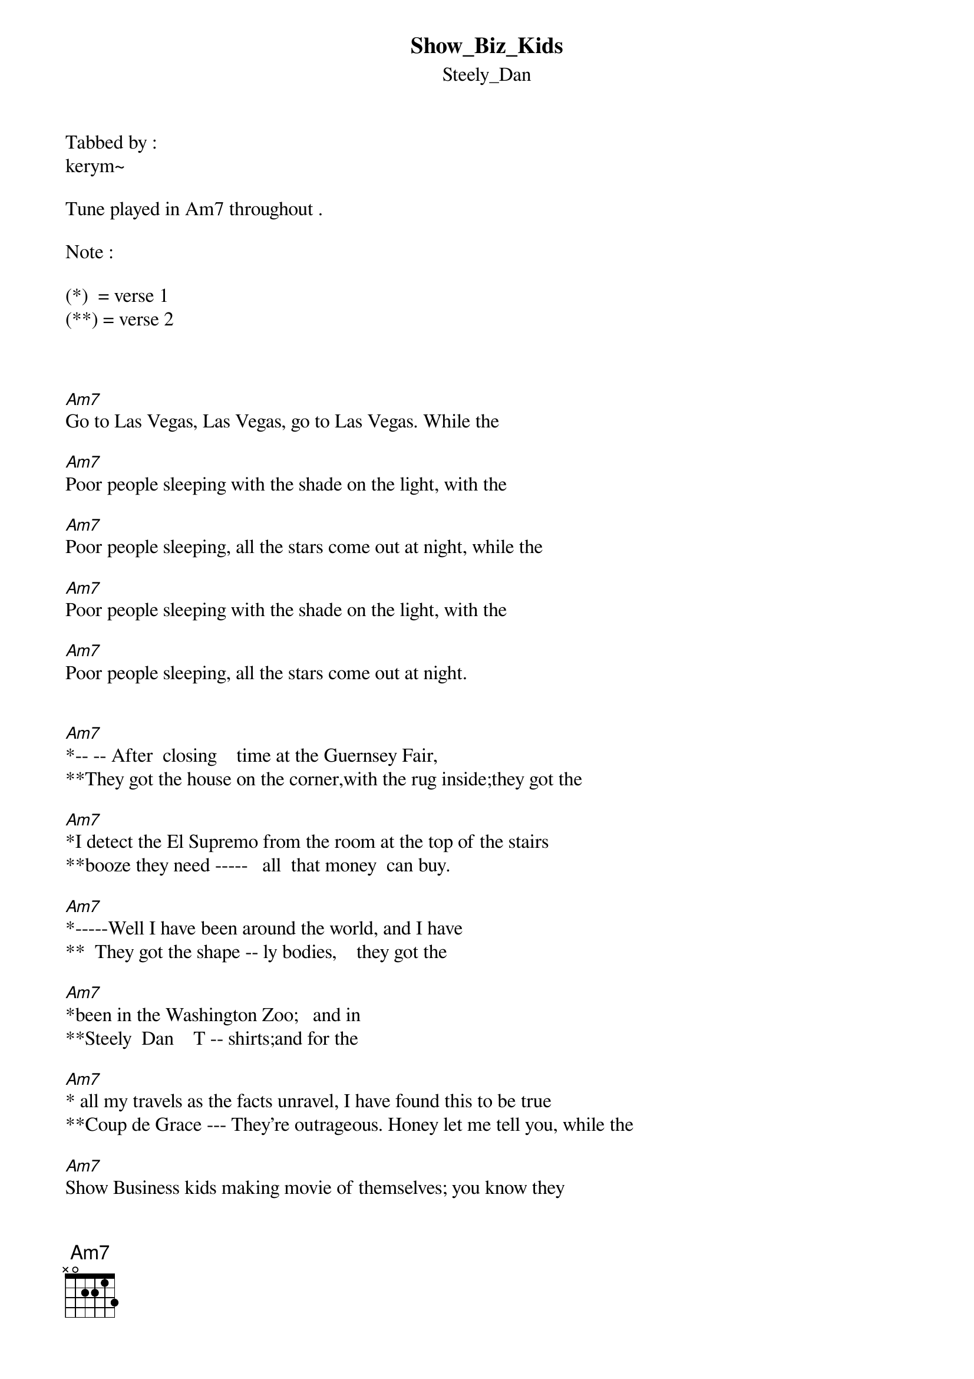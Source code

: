 {t: Show_Biz_Kids}
{st: Steely_Dan}
Tabbed by :
kerym~

Tune played in Am7 throughout .

Note : 

(*)  = verse 1
(**) = verse 2



[Am7]Go to Las Vegas, Las Vegas, go to Las Vegas. While the

[Am7]Poor people sleeping with the shade on the light, with the

[Am7]Poor people sleeping, all the stars come out at night, while the

[Am7]Poor people sleeping with the shade on the light, with the

[Am7]Poor people sleeping, all the stars come out at night.


[Am7]*-- -- After  closing    time at the Guernsey Fair, 
**They got the house on the corner,with the rug inside;they got the 

[Am7]*I detect the El Supremo from the room at the top of the stairs
**booze they need -----   all  that money  can buy.

[Am7]*-----Well I have been around the world, and I have
**  They got the shape -- ly bodies,    they got the

[Am7]*been in the Washington Zoo;   and in 
**Steely  Dan    T -- shirts;and for the    

[Am7]* all my travels as the facts unravel, I have found this to be true
**Coup de Grace --- They're outrageous. Honey let me tell you, while the

[Am7]Show Business kids making movie of themselves; you know they

[Am7]don't give a f*** about anybody else. You know you

[Am7]Go to Las Vegas, Las Vegas, go to Las Vegas. ( Repeat )



   
